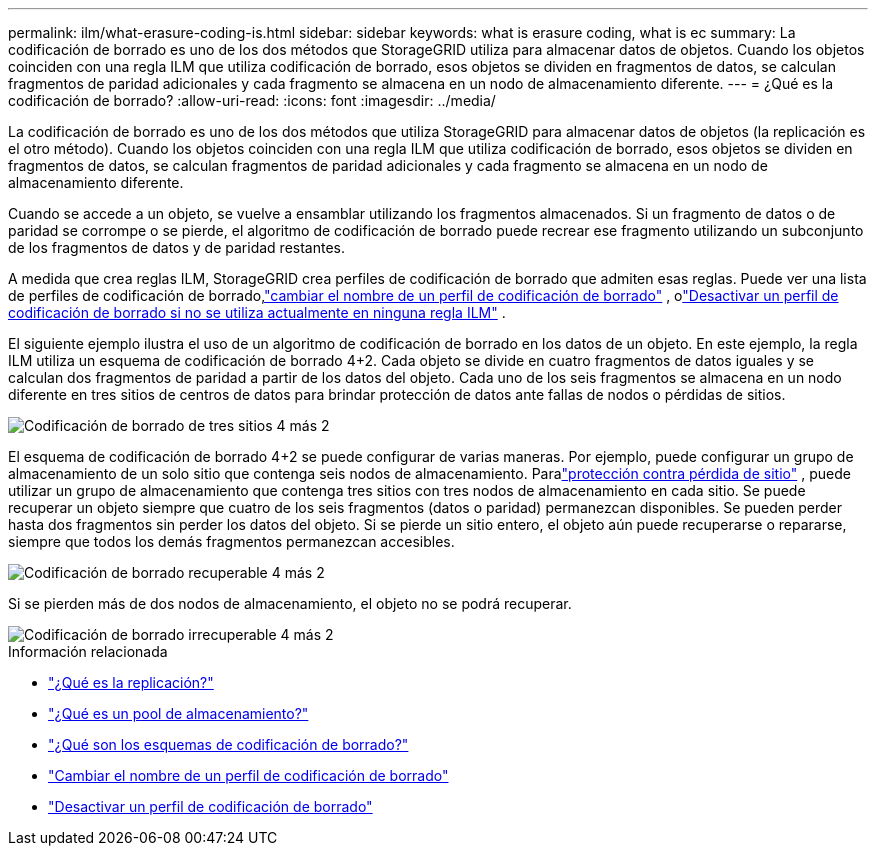 ---
permalink: ilm/what-erasure-coding-is.html 
sidebar: sidebar 
keywords: what is erasure coding, what is ec 
summary: La codificación de borrado es uno de los dos métodos que StorageGRID utiliza para almacenar datos de objetos.  Cuando los objetos coinciden con una regla ILM que utiliza codificación de borrado, esos objetos se dividen en fragmentos de datos, se calculan fragmentos de paridad adicionales y cada fragmento se almacena en un nodo de almacenamiento diferente. 
---
= ¿Qué es la codificación de borrado?
:allow-uri-read: 
:icons: font
:imagesdir: ../media/


[role="lead"]
La codificación de borrado es uno de los dos métodos que utiliza StorageGRID para almacenar datos de objetos (la replicación es el otro método).  Cuando los objetos coinciden con una regla ILM que utiliza codificación de borrado, esos objetos se dividen en fragmentos de datos, se calculan fragmentos de paridad adicionales y cada fragmento se almacena en un nodo de almacenamiento diferente.

Cuando se accede a un objeto, se vuelve a ensamblar utilizando los fragmentos almacenados.  Si un fragmento de datos o de paridad se corrompe o se pierde, el algoritmo de codificación de borrado puede recrear ese fragmento utilizando un subconjunto de los fragmentos de datos y de paridad restantes.

A medida que crea reglas ILM, StorageGRID crea perfiles de codificación de borrado que admiten esas reglas.  Puede ver una lista de perfiles de codificación de borrado,link:manage-erasure-coding-profiles.html#rename-an-erasure-coding-profile["cambiar el nombre de un perfil de codificación de borrado"] , olink:manage-erasure-coding-profiles.html#deactivate-an-erasure-coding-profile["Desactivar un perfil de codificación de borrado si no se utiliza actualmente en ninguna regla ILM"] .

El siguiente ejemplo ilustra el uso de un algoritmo de codificación de borrado en los datos de un objeto.  En este ejemplo, la regla ILM utiliza un esquema de codificación de borrado 4+2.  Cada objeto se divide en cuatro fragmentos de datos iguales y se calculan dos fragmentos de paridad a partir de los datos del objeto.  Cada uno de los seis fragmentos se almacena en un nodo diferente en tres sitios de centros de datos para brindar protección de datos ante fallas de nodos o pérdidas de sitios.

image::../media/ec_three_sites_4_plus_2.png[Codificación de borrado de tres sitios 4 más 2]

El esquema de codificación de borrado 4+2 se puede configurar de varias maneras.  Por ejemplo, puede configurar un grupo de almacenamiento de un solo sitio que contenga seis nodos de almacenamiento.  Paralink:using-multiple-storage-pools-for-cross-site-replication.html["protección contra pérdida de sitio"] , puede utilizar un grupo de almacenamiento que contenga tres sitios con tres nodos de almacenamiento en cada sitio.  Se puede recuperar un objeto siempre que cuatro de los seis fragmentos (datos o paridad) permanezcan disponibles.  Se pueden perder hasta dos fragmentos sin perder los datos del objeto.  Si se pierde un sitio entero, el objeto aún puede recuperarse o repararse, siempre que todos los demás fragmentos permanezcan accesibles.

image::../media/ec_recoverable_4_plus_2.png[Codificación de borrado recuperable 4 más 2]

Si se pierden más de dos nodos de almacenamiento, el objeto no se podrá recuperar.

image::../media/ec_unrecoverable_4_plus_2.png[Codificación de borrado irrecuperable 4 más 2]

.Información relacionada
* link:what-replication-is.html["¿Qué es la replicación?"]
* link:what-storage-pool-is.html["¿Qué es un pool de almacenamiento?"]
* link:what-erasure-coding-schemes-are.html["¿Qué son los esquemas de codificación de borrado?"]
* link:manage-erasure-coding-profiles.html#rename-an-erasure-coding-profile["Cambiar el nombre de un perfil de codificación de borrado"]
* link:manage-erasure-coding-profiles.html#deactivate-an-erasure-coding-profile["Desactivar un perfil de codificación de borrado"]

